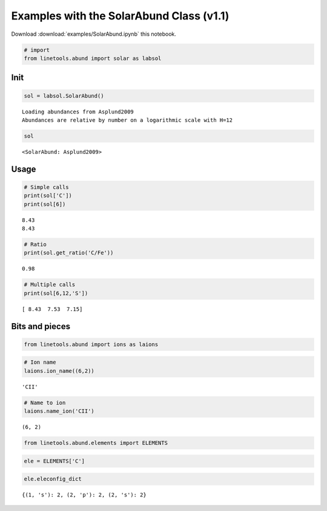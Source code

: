 
Examples with the SolarAbund Class (v1.1)
=========================================

Download :download:`examples/SolarAbund.ipynb` this notebook.

.. code:: python

    # import
    from linetools.abund import solar as labsol

Init
----

.. code:: python

    sol = labsol.SolarAbund()


.. parsed-literal::

    Loading abundances from Asplund2009
    Abundances are relative by number on a logarithmic scale with H=12


.. code:: python

    sol




.. parsed-literal::

    <SolarAbund: Asplund2009>



Usage
-----

.. code:: python

    # Simple calls
    print(sol['C'])
    print(sol[6])


.. parsed-literal::

    8.43
    8.43


.. code:: python

    # Ratio
    print(sol.get_ratio('C/Fe'))


.. parsed-literal::

    0.98


.. code:: python

    # Multiple calls
    print(sol[6,12,'S'])


.. parsed-literal::

    [ 8.43  7.53  7.15]


Bits and pieces
---------------

.. code:: python

    from linetools.abund import ions as laions

.. code:: python

    # Ion name
    laions.ion_name((6,2))




.. parsed-literal::

    'CII'



.. code:: python

    # Name to ion
    laions.name_ion('CII')




.. parsed-literal::

    (6, 2)



.. code:: python

    from linetools.abund.elements import ELEMENTS


.. code:: python

    ele = ELEMENTS['C']

.. code:: python

    ele.eleconfig_dict




.. parsed-literal::

    {(1, 's'): 2, (2, 'p'): 2, (2, 's'): 2}



